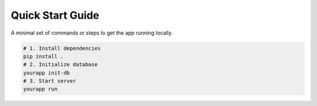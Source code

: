 Quick Start Guide
=================

A minimal set of commands or steps to get the app running locally.

.. code-block:: sh

   # 1. Install dependencies
   pip install .
   # 2. Initialize database
   yourapp init-db
   # 3. Start server
   yourapp run

